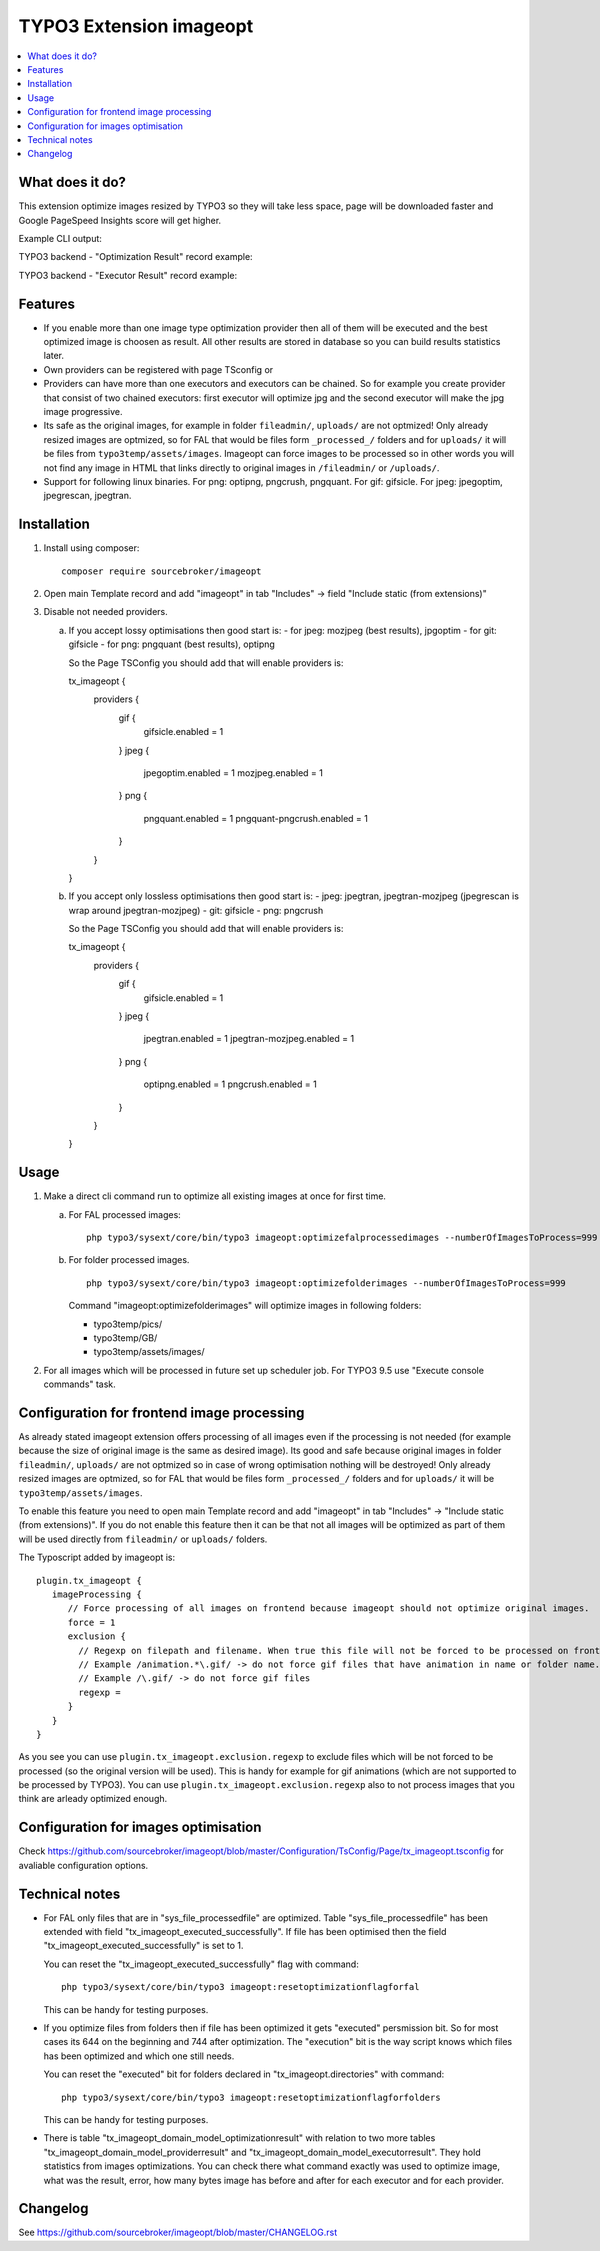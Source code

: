 TYPO3 Extension imageopt
========================

    .. image:: https://styleci.io/repos/80069905/shield?branch=master
       :target: https://styleci.io/repos/80069905

    .. image:: https://scrutinizer-ci.com/g/sourcebroker/imageopt/badges/quality-score.png?b=master
       :target: https://scrutinizer-ci.com/g/sourcebroker/imageopt/?branch=master

    .. image:: https://travis-ci.org/sourcebroker/imageopt.svg?branch=master
       :target: https://travis-ci.org/sourcebroker/imageopt

    .. image:: https://poser.pugx.org/sourcebroker/imageopt/license
       :target: https://packagist.org/packages/sourcebroker/imageopt

.. contents:: :local:

What does it do?
----------------

This extension optimize images resized by TYPO3 so they will take less space,
page will be downloaded faster and Google PageSpeed Insights score will get higher.

Example CLI output:

.. image:: Documentation/Images/OutputCliExample.png
    :width: 100%

TYPO3 backend - "Optimization Result" record example:

.. image:: Documentation/Images/OptimizationResultExample.png
    :width: 100%

TYPO3 backend - "Executor Result" record example:

.. image:: Documentation/Images/ExecutorResultExample.png
    :width: 100%

Features
--------

- If you enable more than one image type optimization provider then all of them will be executed and the best optimized
  image is choosen as result. All other results are stored in database so you can build results statistics later.

- Own providers can be registered with page TSconfig or

- Providers can have more than one executors and executors can be chained. So for example you create provider that
  consist of two chained executors: first executor will optimize jpg and the second executor will make the jpg image
  progressive.

- Its safe as the original images, for example in folder ``fileadmin/``, ``uploads/`` are not optmized!
  Only already resized images are optmized, so for FAL that would be files form ``_processed_/`` folders and for
  ``uploads/`` it will be files from ``typo3temp/assets/images``. Imageopt can force images to be processed so
  in other words you will not find any image in HTML that links directly to original images in ``/fileadmin/``
  or ``/uploads/``.

- Support for following linux binaries.
  For png: optipng, pngcrush, pngquant. For gif: gifsicle. For jpeg: jpegoptim, jpegrescan, jpegtran.


Installation
------------

1) Install using composer:

   ::

    composer require sourcebroker/imageopt

2) Open main Template record and add "imageopt" in tab "Includes" -> field "Include static (from extensions)"

3) Disable not needed providers.

   a) If you accept lossy optimisations then good start is:
      - for jpeg: mozjpeg (best results), jpgoptim
      - for git: gifsicle
      - for png: pngquant (best results), optipng

      So the Page TSConfig you should add that will enable providers is:

      ::

      tx_imageopt {
        providers {
          gif {
            gifsicle.enabled = 1
          }
          jpeg {
            jpegoptim.enabled = 1
            mozjpeg.enabled = 1
          }
          png {
            pngquant.enabled = 1
            pngquant-pngcrush.enabled = 1
          }
        }
      }

   b) If you accept only lossless optimisations then good start is:
      - jpeg: jpegtran, jpegtran-mozjpeg (jpegrescan is wrap around jpegtran-mozjpeg)
      - git: gifsicle
      - png: pngcrush

      So the Page TSConfig you should add that will enable providers is:

      ::

      tx_imageopt {
        providers {
          gif {
            gifsicle.enabled = 1
          }
          jpeg {
            jpegtran.enabled = 1
            jpegtran-mozjpeg.enabled = 1
          }
          png {
            optipng.enabled = 1
            pngcrush.enabled = 1
          }
        }
      }

Usage
-----

1) Make a direct cli command run to optimize all existing images at once for first time.

   a) For FAL processed images:
      ::

        php typo3/sysext/core/bin/typo3 imageopt:optimizefalprocessedimages --numberOfImagesToProcess=999

   b) For folder processed images.
      ::

        php typo3/sysext/core/bin/typo3 imageopt:optimizefolderimages --numberOfImagesToProcess=999

      Command "imageopt:optimizefolderimages" will optimize images in following folders:

      - typo3temp/pics/
      - typo3temp/GB/
      - typo3temp/assets/images/

2) For all images which will be processed in future set up scheduler job. For TYPO3 9.5 use
   "Execute console commands" task.


Configuration for frontend image processing
-------------------------------------------

As already stated imageopt extension offers processing of all images even if the processing is not needed (for example because the size of original image is the same as desired image). Its good and safe because original images in folder ``fileadmin/``, ``uploads/`` are not optmized so in case of wrong optimisation nothing will be destroyed! Only already resized images are optmized, so for FAL that would be files form ``_processed_/`` folders and for ``uploads/`` it will be ``typo3temp/assets/images``.

To enable this feature you need to open main Template record and add "imageopt" in tab "Includes" -> "Include static (from extensions)". If you do not enable this feature then it can be that not all images will be optimized as part of them will be used directly from ``fileadmin/`` or ``uploads/`` folders.

The Typoscript added by imageopt is:

::

  plugin.tx_imageopt {
     imageProcessing {
        // Force processing of all images on frontend because imageopt should not optimize original images.
        force = 1
        exclusion {
          // Regexp on filepath and filename. When true this file will not be forced to be processed on frontend.
          // Example /animation.*\.gif/ -> do not force gif files that have animation in name or folder name.
          // Example /\.gif/ -> do not force gif files
          regexp =
        }
     }
  }

As you see you can use ``plugin.tx_imageopt.exclusion.regexp`` to exclude files which will be not forced to be processed (so the original version will be used). This is handy for example for gif animations (which are not supported to be processed by TYPO3). You can use ``plugin.tx_imageopt.exclusion.regexp`` also to not process images that you think are arleady optimized enough.

Configuration for images optimisation
-------------------------------------

Check https://github.com/sourcebroker/imageopt/blob/master/Configuration/TsConfig/Page/tx_imageopt.tsconfig for
avaliable configuration options.

Technical notes
---------------

* For FAL only files that are in "sys_file_processedfile" are optimized. Table "sys_file_processedfile"
  has been extended with field "tx_imageopt_executed_successfully". If file has been optimised then the field
  "tx_imageopt_executed_successfully" is set to 1.

  You can reset the "tx_imageopt_executed_successfully" flag with command:
  ::

    php typo3/sysext/core/bin/typo3 imageopt:resetoptimizationflagforfal

  This can be handy for testing purposes.

* If you optimize files from folders then if file has been optimized it gets "executed" persmission bit. So for most
  cases its 644 on the beginning and 744 after optimization. The "execution" bit is the way script knows which files
  has been optimized and which one still needs.

  You can reset the "executed" bit for folders declared in "tx_imageopt.directories" with command:
  ::

    php typo3/sysext/core/bin/typo3 imageopt:resetoptimizationflagforfolders

  This can be handy for testing purposes.

* There is table "tx_imageopt_domain_model_optimizationresult" with relation to two more tables
  "tx_imageopt_domain_model_providerresult" and "tx_imageopt_domain_model_executorresult".
  They hold statistics from images optimizations. You can check there what command exactly was
  used to optimize image, what was the result, error, how many bytes image has before and after
  for each executor and for each provider.

Changelog
---------

See https://github.com/sourcebroker/imageopt/blob/master/CHANGELOG.rst
